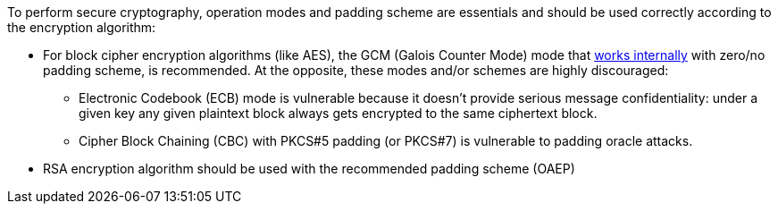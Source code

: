 To perform secure cryptography, operation modes and padding scheme are essentials and should be used correctly according to the encryption algorithm:

* For block cipher encryption algorithms (like AES), the GCM (Galois Counter Mode) mode that https://en.wikipedia.org/wiki/Galois/Counter_Mode#Mathematical_basis[works internally] with zero/no padding scheme, is recommended. At the opposite, these modes and/or schemes are highly discouraged:
** Electronic Codebook (ECB) mode is vulnerable because it doesn't provide serious message confidentiality: under a given key any given plaintext block always gets encrypted to the same ciphertext block.
** Cipher Block Chaining (CBC) with PKCS#5 padding (or PKCS#7) is vulnerable to padding oracle attacks.

* RSA encryption algorithm should be used with the recommended padding scheme (OAEP)
